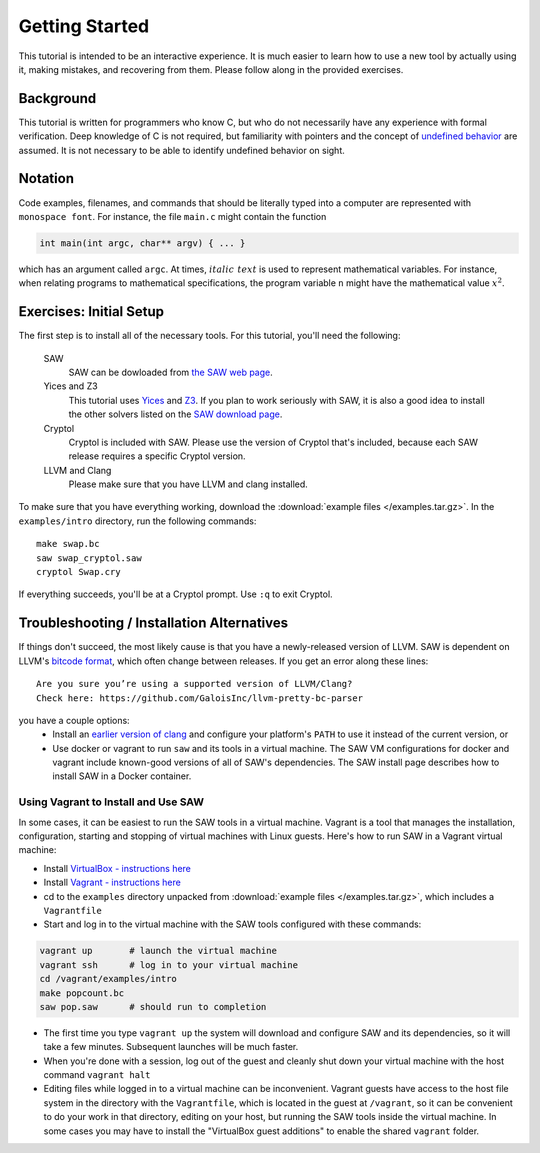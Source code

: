 Getting Started
===============

This tutorial is intended to be an interactive experience. It is much
easier to learn how to use a new tool by actually using it, making
mistakes, and recovering from them. Please follow along in the
provided exercises.

Background
----------

This tutorial is written for programmers who know C, but who do not
necessarily have any experience with formal verification. Deep
knowledge of C is not required, but familiarity with pointers and the
concept of `undefined behavior <https://en.wikipedia.org/wiki/Undefined_behavior>`_ 
are assumed. It is not necessary to be
able to identify undefined behavior on sight.


Notation
--------

Code examples, filenames, and commands that should be literally typed
into a computer are represented with ``monospace font``. For instance,
the file ``main.c`` might contain the function

.. code-block:: C

  int main(int argc, char** argv) { ... }

which has an argument called ``argc``. At times, :math:`\mathit{italic\ text}`
is used to represent mathematical variables. For instance, when relating programs
to mathematical specifications, the program variable ``n`` might have the
mathematical value :math:`x^2`.

Exercises: Initial Setup
------------------------

The first step is to install all of the necessary tools. For this
tutorial, you'll need the following:

  SAW
    SAW can be dowloaded from `the SAW web page <https://saw.galois.com/downloads.html>`_.

  Yices and Z3
    This tutorial uses
    `Yices <https://yices.csl.sri.com/>`_ and
    `Z3 <https://github.com/Z3Prover/z3/releases>`_. If you plan to
    work seriously with SAW, it is also a good idea to install the
    other solvers listed on the `SAW download page
    <https://saw.galois.com/downloads.html>`_.

  Cryptol
    Cryptol is included with SAW. Please use the version of Cryptol
    that's included, because each SAW release requires a specific
    Cryptol version.

  LLVM and Clang
    Please make sure that you have LLVM and clang installed.

To make sure that you have everything working, download the
:download:`example files </examples.tar.gz>`. In the ``examples/intro``
directory, run the following commands::

    make swap.bc
    saw swap_cryptol.saw
    cryptol Swap.cry

If everything succeeds, you'll be at a Cryptol prompt. Use ``:q`` to
exit Cryptol.

Troubleshooting / Installation Alternatives
-------------------------------------------

If things don't succeed, the most likely cause is that you have a
newly-released version of LLVM.  SAW is dependent on LLVM's
`bitcode format <https://www.llvm.org/docs/BitCodeFormat.html>`_, 
which often change between releases.  If you get an error
along these lines::

   Are you sure you’re using a supported version of LLVM/Clang?
   Check here: https://github.com/GaloisInc/llvm-pretty-bc-parser

you have a couple options:
  * Install an `earlier version of clang <https://releases.llvm.org/download.html>`_ and configure your platform's 
    ``PATH`` to use it instead of the current version, or
  * Use docker or vagrant to run ``saw`` and its tools in a virtual machine.
    The SAW VM configurations for docker and vagrant include known-good versions of all of SAW's
    dependencies. The SAW install page describes how to install SAW in
    a Docker container.

Using Vagrant to Install and Use SAW
~~~~~~~~~~~~~~~~~~~~~~~~~~~~~~~~~~~~

In some cases, it can be easiest to run the SAW tools in a virtual machine. Vagrant is a tool that manages the installation, configuration, starting and stopping of virtual machines with Linux guests. Here's how to run SAW in a Vagrant virtual machine:

- Install `VirtualBox - instructions here <https://www.virtualbox.org/wiki/Downloads>`_
- Install `Vagrant - instructions here <https://www.vagrantup.com/>`_
- cd to the ``examples`` directory unpacked from :download:`example files </examples.tar.gz>`, which includes a ``Vagrantfile``
- Start and log in to the virtual machine with the SAW tools configured with these commands:


.. code-block::

  vagrant up       # launch the virtual machine
  vagrant ssh      # log in to your virtual machine
  cd /vagrant/examples/intro
  make popcount.bc
  saw pop.saw      # should run to completion


- The first time you type ``vagrant up`` the system will download and configure SAW and its dependencies, so it will take a few minutes. Subsequent launches will be much faster.

- When you're done with a session, log out of the guest and cleanly shut down your virtual machine with the host command ``vagrant halt``

- Editing files while logged in to a virtual machine can be inconvenient.  Vagrant guests have access to the host file system in the directory with the ``Vagrantfile``, which is located in the guest at ``/vagrant``, so it can be convenient to do your work in that directory, editing on your host, but running the SAW tools inside the virtual machine. In some cases you may have to install the "VirtualBox guest additions" to enable the shared ``vagrant`` folder.
